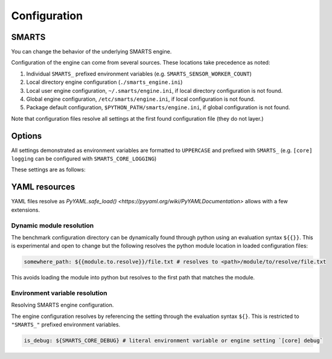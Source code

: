 .. _engine_configuration:

Configuration
=============


SMARTS
------

You can change the behavior of the underlying SMARTS engine.

Configuration of the engine can come from several sources. These locations take precedence as noted:

1. Individual ``SMARTS_`` prefixed environment variables (e.g. ``SMARTS_SENSOR_WORKER_COUNT``)
2. Local directory engine configuration (``./smarts_engine.ini``)
3. Local user engine configuration, ``~/.smarts/engine.ini``, if local directory configuration is not found.
4. Global engine configuration, ``/etc/smarts/engine.ini``, if local configuration is not found.
5. Package default configuration, ``$PYTHON_PATH/smarts/engine.ini``, if global configuration is not found.

Note that configuration files resolve all settings at the first found configuration file (they do not layer.)


Options
-------

All settings demonstrated as environment variables are formatted to ``UPPERCASE`` and prefixed with ``SMARTS_`` (e.g. ``[core] logging`` can be configured with ``SMARTS_CORE_LOGGING``)

These settings are as follows:

.. list-table::
   :header-rows: 1

   * - **Setting**
     - ``SMARTS_ASSETS_PATH``
     - ``SMARTS_ASSETS_DEFAULT_AGENT_VEHICLE``
     - ``SMARTS_ASSETS_DEFAULT_AGENT_DEFINITIONS_LIST``
     - ``SMARTS_CORE_DEBUG``
     - ``SMARTS_CORE_MAX_CUSTOM_IMAGE_SENSORS``
     - ``SMARTS_CORE_OBSERVATION_WORKERS``
     - ``SMARTS_CORE_RESET_RETRIES``
     - ``SMARTS_CORE_SENSOR_PARALLELIZATION``
     - ``SMARTS_PHYSICS_MAX_PYBULLET_FREQ``
     - ``SMARTS_RAY_NUM_CPUS``
     - ``SMARTS_RAY_NUM_GPUS``
     - ``SMARTS_RAY_LOG_TO_DRIVER``
   * - **Type**
     - string
     - string
     - boolean
     - integer
     - integer
     - integer
     - string
     - integer
     - integer|``None``
     - integer|``None``
     - boolean
   * - **Default**
     - ``"<SMARTS>/assets"``
     - ``"sedan"``
     - ``"<SMARTS>/assets/vehicles/vehicle_definitions_list.yaml"``
     - ``False``
     - 32
     - 0
     - 0
     - ``"mp"`` | ``"ray"``
     - 240
     - ``None``
     - 0
     - ``False``
   * - **Values**
     - Any existing path (not recommended to change)
     - Any defined vehicle name.
     - Any existing ``YAML`` file.
     - True|False
     - 0 or greater
     - 0 or greater (0 disables parallelization)
     - 0 or greater
     - 1 or greater (240 highly recommended)
     - 0 or greater | None
     - 0 or greater | None
     - True|False
   * - **Description**
     - The path to SMARTS package assets.
     - This uses a vehicle from those defined in the ``SMARTS_ASSETS_DEFAULT_AGENT_DEFINITIONS_LIST`` file.
     - The path to a vehicle definition file. See :ref:`vehicle defaults <vehicle_defaults>` for more information.
     - Enables additional debugging information from SMARTS.
     - Reserves that number of custom image sensors for an individual vehicle.
     - Determines how many workers SMARTS will use when generating observations. 0 disables parallelization.
     - Increasing this value gives more attempts for SMARTS to reset to a valid initial state. This can be used to bypass edge case engine errors.
     - Selects the parallelization backing for SMARTS sensors and observation generation. ``"mp"`` uses python's inbuilt ``"multiprocessing"`` library and ``"ray"`` uses `ray <https://docs.ray.io>`.
     - **WARNING** change at peril. Configures pybullet's frequency.
     - Configures how many CPU's that ``ray`` will use.
     - Configures how many GPU's that ``ray`` will use.
     - Enables ``ray`` log debugging.



YAML resources
--------------
    
YAML files resolve as `PyYAML.safe_load() <https://pyyaml.org/wiki/PyYAMLDocumentation>` allows with a few extensions.

Dynamic module resolution
^^^^^^^^^^^^^^^^^^^^^^^^^

The benchmark configuration directory can be dynamically found through
python using an evaluation syntax ``${{}}``. This is experimental and
open to change but the following resolves the python module location in
loaded configuration files:

.. code:: yaml

    somewhere_path: ${{module.to.resolve}}/file.txt # resolves to <path>/module/to/resolve/file.txt


This avoids loading the module into python but resolves to the first
path that matches the module.

Environment variable resolution
^^^^^^^^^^^^^^^^^^^^^^^^^^^^^^^

Resolving SMARTS engine configuration.

The engine configuration resolves by referencing the setting through
the evaluation syntax ``${}``. This is restricted to ``"SMARTS_"``
prefixed environment variables.

.. code:: yaml

    is_debug: ${SMARTS_CORE_DEBUG} # literal environment variable or engine setting `[core] debug`

